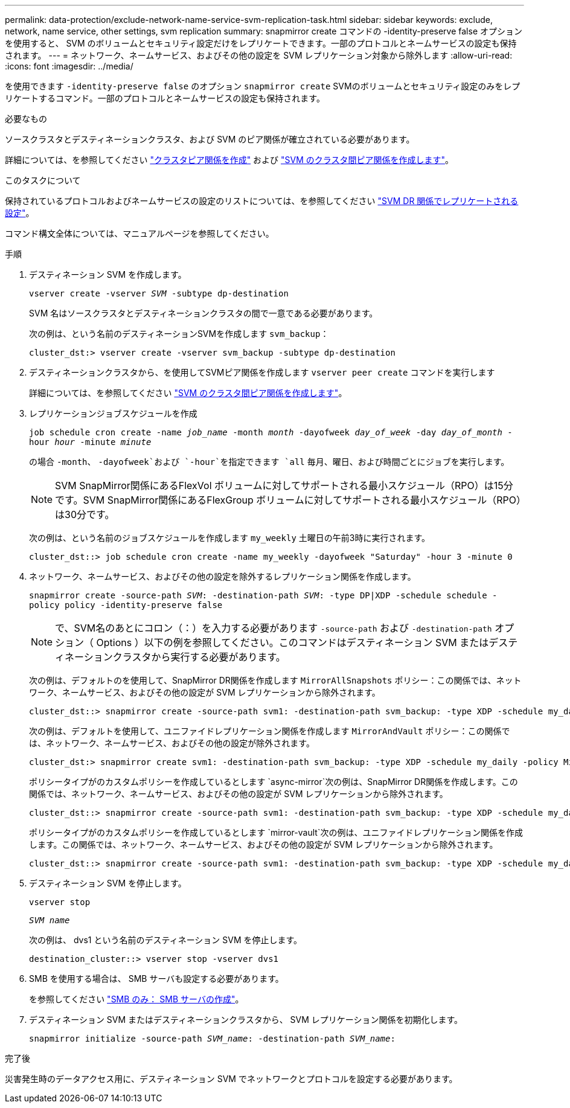 ---
permalink: data-protection/exclude-network-name-service-svm-replication-task.html 
sidebar: sidebar 
keywords: exclude, network, name service, other settings, svm replication 
summary: snapmirror create コマンドの -identity-preserve false オプションを使用すると、 SVM のボリュームとセキュリティ設定だけをレプリケートできます。一部のプロトコルとネームサービスの設定も保持されます。 
---
= ネットワーク、ネームサービス、およびその他の設定を SVM レプリケーション対象から除外します
:allow-uri-read: 
:icons: font
:imagesdir: ../media/


[role="lead"]
を使用できます `-identity-preserve false` のオプション `snapmirror create` SVMのボリュームとセキュリティ設定のみをレプリケートするコマンド。一部のプロトコルとネームサービスの設定も保持されます。

.必要なもの
ソースクラスタとデスティネーションクラスタ、および SVM のピア関係が確立されている必要があります。

詳細については、を参照してください link:../peering/create-cluster-relationship-93-later-task.html["クラスタピア関係を作成"] および link:../peering/create-intercluster-svm-peer-relationship-93-later-task.html["SVM のクラスタ間ピア関係を作成します"]。

.このタスクについて
保持されているプロトコルおよびネームサービスの設定のリストについては、を参照してください link:snapmirror-svm-replication-concept.html#configurations-replicated-in-svm-dr-relationships["SVM DR 関係でレプリケートされる設定"]。

コマンド構文全体については、マニュアルページを参照してください。

.手順
. デスティネーション SVM を作成します。
+
`vserver create -vserver _SVM_ -subtype dp-destination`

+
SVM 名はソースクラスタとデスティネーションクラスタの間で一意である必要があります。

+
次の例は、という名前のデスティネーションSVMを作成します `svm_backup`：

+
[listing]
----
cluster_dst:> vserver create -vserver svm_backup -subtype dp-destination
----
. デスティネーションクラスタから、を使用してSVMピア関係を作成します `vserver peer create` コマンドを実行します
+
詳細については、を参照してください link:../peering/create-intercluster-svm-peer-relationship-93-later-task.html["SVM のクラスタ間ピア関係を作成します"]。

. レプリケーションジョブスケジュールを作成
+
`job schedule cron create -name _job_name_ -month _month_ -dayofweek _day_of_week_ -day _day_of_month_ -hour _hour_ -minute _minute_`

+
の場合 `-month`、 `-dayofweek`および `-hour`を指定できます `all` 毎月、曜日、および時間ごとにジョブを実行します。

+
[NOTE]
====
SVM SnapMirror関係にあるFlexVol ボリュームに対してサポートされる最小スケジュール（RPO）は15分です。SVM SnapMirror関係にあるFlexGroup ボリュームに対してサポートされる最小スケジュール（RPO）は30分です。

====
+
次の例は、という名前のジョブスケジュールを作成します `my_weekly` 土曜日の午前3時に実行されます。

+
[listing]
----
cluster_dst::> job schedule cron create -name my_weekly -dayofweek "Saturday" -hour 3 -minute 0
----
. ネットワーク、ネームサービス、およびその他の設定を除外するレプリケーション関係を作成します。
+
`snapmirror create -source-path _SVM_: -destination-path _SVM_: -type DP|XDP -schedule schedule -policy policy -identity-preserve false`

+
[NOTE]
====
で、SVM名のあとにコロン（：）を入力する必要があります `-source-path` および `-destination-path` オプション（ Options ）以下の例を参照してください。このコマンドはデスティネーション SVM またはデスティネーションクラスタから実行する必要があります。

====
+
次の例は、デフォルトのを使用して、SnapMirror DR関係を作成します `MirrorAllSnapshots` ポリシー：この関係では、ネットワーク、ネームサービス、およびその他の設定が SVM レプリケーションから除外されます。

+
[listing]
----
cluster_dst::> snapmirror create -source-path svm1: -destination-path svm_backup: -type XDP -schedule my_daily -policy MirrorAllSnapshots -identity-preserve false
----
+
次の例は、デフォルトを使用して、ユニファイドレプリケーション関係を作成します `MirrorAndVault` ポリシー：この関係では、ネットワーク、ネームサービス、およびその他の設定が除外されます。

+
[listing]
----
cluster_dst:> snapmirror create svm1: -destination-path svm_backup: -type XDP -schedule my_daily -policy MirrorAndVault -identity-preserve false
----
+
ポリシータイプがのカスタムポリシーを作成しているとします `async-mirror`次の例は、SnapMirror DR関係を作成します。この関係では、ネットワーク、ネームサービス、およびその他の設定が SVM レプリケーションから除外されます。

+
[listing]
----
cluster_dst::> snapmirror create -source-path svm1: -destination-path svm_backup: -type XDP -schedule my_daily -policy my_mirrored -identity-preserve false
----
+
ポリシータイプがのカスタムポリシーを作成しているとします `mirror-vault`次の例は、ユニファイドレプリケーション関係を作成します。この関係では、ネットワーク、ネームサービス、およびその他の設定が SVM レプリケーションから除外されます。

+
[listing]
----
cluster_dst::> snapmirror create -source-path svm1: -destination-path svm_backup: -type XDP -schedule my_daily -policy my_unified -identity-preserve false
----
. デスティネーション SVM を停止します。
+
`vserver stop`

+
`_SVM name_`

+
次の例は、 dvs1 という名前のデスティネーション SVM を停止します。

+
[listing]
----
destination_cluster::> vserver stop -vserver dvs1
----
. SMB を使用する場合は、 SMB サーバも設定する必要があります。
+
を参照してください link:create-smb-server-task.html["SMB のみ： SMB サーバの作成"]。

. デスティネーション SVM またはデスティネーションクラスタから、 SVM レプリケーション関係を初期化します。
+
`snapmirror initialize -source-path _SVM_name_: -destination-path _SVM_name_:`



.完了後
災害発生時のデータアクセス用に、デスティネーション SVM でネットワークとプロトコルを設定する必要があります。
